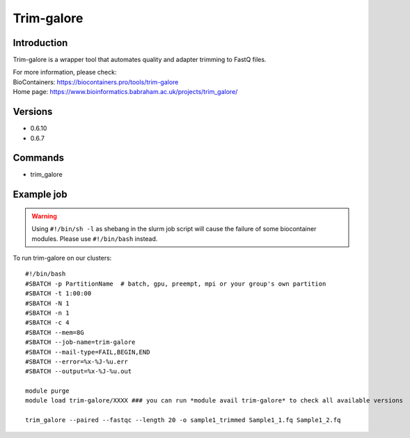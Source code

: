 .. _backbone-label:

Trim-galore
==============================

Introduction
~~~~~~~~
Trim-galore is a wrapper tool that automates quality and adapter trimming to FastQ files.


| For more information, please check:
| BioContainers: https://biocontainers.pro/tools/trim-galore 
| Home page: https://www.bioinformatics.babraham.ac.uk/projects/trim_galore/

Versions
~~~~~~~~
- 0.6.10
- 0.6.7

Commands
~~~~~~~
- trim_galore

Example job
~~~~~
.. warning::
    Using ``#!/bin/sh -l`` as shebang in the slurm job script will cause the failure of some biocontainer modules. Please use ``#!/bin/bash`` instead.

To run trim-galore on our clusters::

 #!/bin/bash
 #SBATCH -p PartitionName  # batch, gpu, preempt, mpi or your group's own partition
 #SBATCH -t 1:00:00
 #SBATCH -N 1
 #SBATCH -n 1
 #SBATCH -c 4
 #SBATCH --mem=8G
 #SBATCH --job-name=trim-galore
 #SBATCH --mail-type=FAIL,BEGIN,END
 #SBATCH --error=%x-%J-%u.err
 #SBATCH --output=%x-%J-%u.out

 module purge
 module load trim-galore/XXXX ### you can run *module avail trim-galore* to check all available versions

 trim_galore --paired --fastqc --length 20 -o sample1_trimmed Sample1_1.fq Sample1_2.fq
